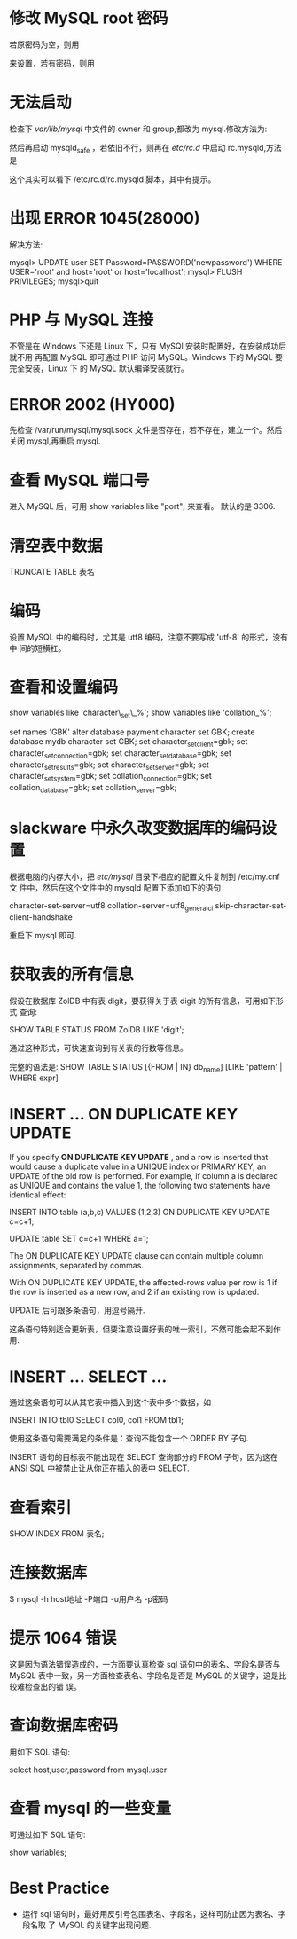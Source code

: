 * 修改 MySQL root 密码
  若原密码为空，则用
  # mysqladmin -u root password "newpass"
  来设置，若有密码，则用
  # mysqladmin -u root password  oldpass "newpass"
* 无法启动
  检查下 /var/lib/mysql/ 中文件的 owner 和 group,都改为 mysql.修改方法为:
  # chown -R mysql.mysql /var/lib/mysql
  然后再启动 mysqld_safe ，若依旧不行，则再在 /etc/rc.d/ 中启动 rc.mysqld,方法
  是
  # rc.mysqld start
  这个其实可以看下 /etc/rc.d/rc.mysqld 脚本，其中有提示。
* 出现 ERROR 1045(28000)
  解决方法:
  # pkill mysql
  # mysqld_safe --user=mysql --skip-grant-tables --skip-networking &
  # mysql -u root mysql
  mysql> UPDATE user SET Password=PASSWORD('newpassword') WHERE USER='root' and
  host='root' or host='localhost';
  mysql> FLUSH PRIVILEGES;
  mysql>quit
  # mysqld_safe &
  # mysql -uroot -p
* PHP 与 MySQL 连接
  不管是在 Windows 下还是 Linux 下，只有 MySQl 安装时配置好，在安装成功后就不用
  再配置 MySQL 即可通过 PHP 访问 MySQL。Windows 下的 MySQL 要完全安装，Linux 下
  的 MySQL 默认编译安装就行。
* ERROR 2002 (HY000)
  先检查 /var/run/mysql/mysql.sock 文件是否存在，若不存在，建立一个。然后关闭
  mysql,再重启 mysql.
* 查看 MySQL 端口号
  进入 MySQL 后，可用 
  show variables like "port";
  来查看。
  默认的是 3306.
* 清空表中数据
  TRUNCATE TABLE 表名
* 编码
  设置 MySQL 中的编码时，尤其是 utf8 编码，注意不要写成 'utf-8' 的形式，没有中
  间的短横杠。
* 查看和设置编码
  show variables like 'character\_set\_%'; 
  show variables like 'collation_%'; 

  set names 'GBK' 
  alter database payment character set GBK; 
  create database mydb character set GBK; 
  set character_set_client=gbk; 
  set character_set_connection=gbk; 
  set character_set_database=gbk; 
  set character_set_results=gbk; 
  set character_set_server=gbk; 
  set character_set_system=gbk; 
  set collation_connection=gbk; 
  set collation_database=gbk; 
  set collation_server=gbk;
* slackware 中永久改变数据库的编码设置
  根据电脑的内存大小，把 /etc/mysql/ 目录下相应的配置文件复制到 /etc/my.cnf 文
  件中，然后在这个文件中的 mysqld 配置下添加如下的语句

  character-set-server=utf8
  collation-server=utf8_general_ci
  skip-character-set-client-handshake

  重启下 mysql 即可.
* 获取表的所有信息
  假设在数据库 ZolDB 中有表 digit，要获得关于表 digit 的所有信息，可用如下形式
  查询:
  
  SHOW TABLE STATUS FROM ZolDB LIKE 'digit';
  
  通过这种形式，可快速查询到有关表的行数等信息。
  
  完整的语法是:
  SHOW TABLE STATUS [{FROM | IN} db_name] [LIKE 'pattern' | WHERE expr]

* INSERT ... ON DUPLICATE KEY UPDATE
  If you specify *ON DUPLICATE KEY UPDATE* , and a row is inserted that would
  cause a duplicate value in a UNIQUE index or PRIMARY KEY, an UPDATE of the
  old row is performed. For example, if column a is declared as UNIQUE and
  contains the value 1, the following two statements have identical effect:

  INSERT INTO table (a,b,c) VALUES (1,2,3)
  ON DUPLICATE KEY UPDATE c=c+1;

  UPDATE table SET c=c+1 WHERE a=1;

  The ON DUPLICATE KEY UPDATE clause can contain multiple column assignments,
  separated by commas.

  With ON DUPLICATE KEY UPDATE, the affected-rows value per row is 1 if the row
  is inserted as a new row, and 2 if an existing row is updated.

  UPDATE 后可跟多条语句，用逗号隔开.

  这条语句特别适合更新表，但要注意设置好表的唯一索引，不然可能会起不到作用.
* INSERT ... SELECT ...
  通过这条语句可以从其它表中插入到这个表中多个数据，如

  INSERT INTO tbl0 SELECT col0, col1 FROM tbl1;

  使用这条语句需要满足的条件是：查询不能包含一个 ORDER BY 子句.

  INSERT 语句的目标表不能出现在 SELECT 查询部分的 FROM 子句，因为这在 ANSI SQL
  中被禁止让从你正在插入的表中 SELECT.

* 查看索引
  SHOW INDEX FROM 表名;
* 连接数据库
  $ mysql -h host地址 -P端口 -u用户名 -p密码 
* 提示 1064 错误
  这是因为语法错误造成的，一方面要认真检查 sql 语句中的表名、字段名是否与 MySQL
  表中一致，另一方面检查表名、字段名是否是 MySQL 的关键字，这是比较难检查出的错
  误。
* 查询数据库密码
  用如下 SQL 语句:

  select host,user,password from mysql.user
* 查看 mysql 的一些变量
  可通过如下 SQL 语句:

  show variables;
* Best Practice
  + 运行 sql 语句时，最好用反引号包围表名、字段名，这样可防止因为表名、字段名取
    了 MySQL 的关键字出现问题.
